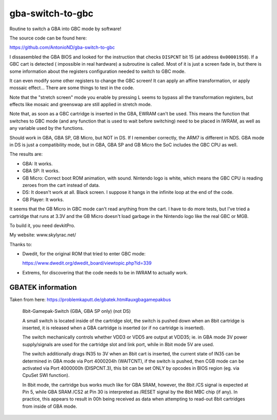 gba-switch-to-gbc
=================

Routine to switch a GBA into GBC mode by software!

The source code can be found here:

https://github.com/AntonioND/gba-switch-to-gbc

I dissasembled the GBA BIOS and looked for the instruction that checks
``DISPCNT`` bit 15 (at address ``0x00001958``). If a GBC cart is detected (
impossible in real hardware) a subroutine is called. Most of it is just a screen
fade in, but there is some information about the registers configuration needed
to switch to GBC mode.

It can even modify some other registers to change the GBC screen! It can apply
an affine transformation, or apply mossaic effect... There are some things to
test in the code.

Note that the "stretch screen" mode you enable by pressing L seems to bypass all
the transformation registers, but effects like mosaic and greenswap are still
applied in stretch mode.

Note that, as soon as a GBC cartridge is inserted in the GBA, EWRAM can't be
used. This means the function that switches to GBC mode (and any function that
is used to wait before switching) need to be placed in IWRAM, as well as any
variable used by the functions.

Should work in GBA, GBA SP, GB Micro, but NOT in DS. If I remember correctly,
the ARM7 is different in NDS. GBA mode in DS is just a compatibility mode, but
in GBA, GBA SP and GB Micro the SoC includes the GBC CPU as well.

The results are:

- GBA: It works.
- GBA SP: It works.
- GB Micro: Correct boot ROM animation, with sound. Nintendo logo is white,
  which means the GBC CPU is reading zeroes from the cart instead of data.
- DS: It doesn't work at all. Black screen. I suppose it hangs in the infinite
  loop at the end of the code.
- GB Player: It works.

It seems that the GB Micro in GBC mode can't read anything from the cart. I have
to do more tests, but I've tried a cartridge that runs at 3.3V and the GB Micro
doesn't load garbage in the Nintendo logo like the real GBC or MGB.

To build it, you need devkitPro.

My website: www.skylyrac.net/

Thanks to:

- Dwedit, for the original ROM that tried to enter GBC mode:

  https://www.dwedit.org/dwedit_board/viewtopic.php?id=339

- Extrems, for discovering that the code needs to be in IWRAM to actually work.

GBATEK information
------------------

Taken from here: https://problemkaputt.de/gbatek.htm#auxgbagamepakbus

    8bit-Gamepak-Switch (GBA, GBA SP only) (not DS)

    A small switch is located inside of the cartridge slot, the switch is pushed
    down when an 8bit cartridge is inserted, it is released when a GBA cartridge
    is inserted (or if no cartridge is inserted).

    The switch mechanically controls whether VDD3 or VDD5 are output at VDD35;
    ie. in GBA mode 3V power supply/signals are used for the cartridge slot and
    link port, while in 8bit mode 5V are used.

    The switch additionally drags IN35 to 3V when an 8bit cart is inserted, the
    current state of IN35 can be determined in GBA mode via Port 4000204h
    (WAITCNT), if the switch is pushed, then CGB mode can be activated via Port
    4000000h (DISPCNT.3), this bit can be set ONLY by opcodes in BIOS region
    (eg. via CpuSet SWI function).

    In 8bit mode, the cartridge bus works much like for GBA SRAM, however, the
    8bit /CS signal is expected at Pin 5, while GBA SRAM /CS2 at Pin 30 is
    interpreted as /RESET signal by the 8bit MBC chip (if any). In practice,
    this appears to result in 00h being received as data when attempting to
    read-out 8bit cartridges from inside of GBA mode.
